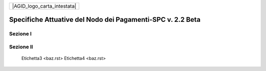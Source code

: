 +-----------------------------+
| |AGID_logo_carta_intestata| |
+-----------------------------+

###########################################################
Specifiche Attuative del Nodo dei Pagamenti-SPC v. 2.2 Beta
###########################################################

Sezione I
---------

    .. toctree::
       :numbered:

        Etichetta1 <foo.rst>
        Etichetta2 <bar.rst>

Sezione II
----------



        Etichetta3 <baz.rst>
        Etichetta4 <baz.rst>
